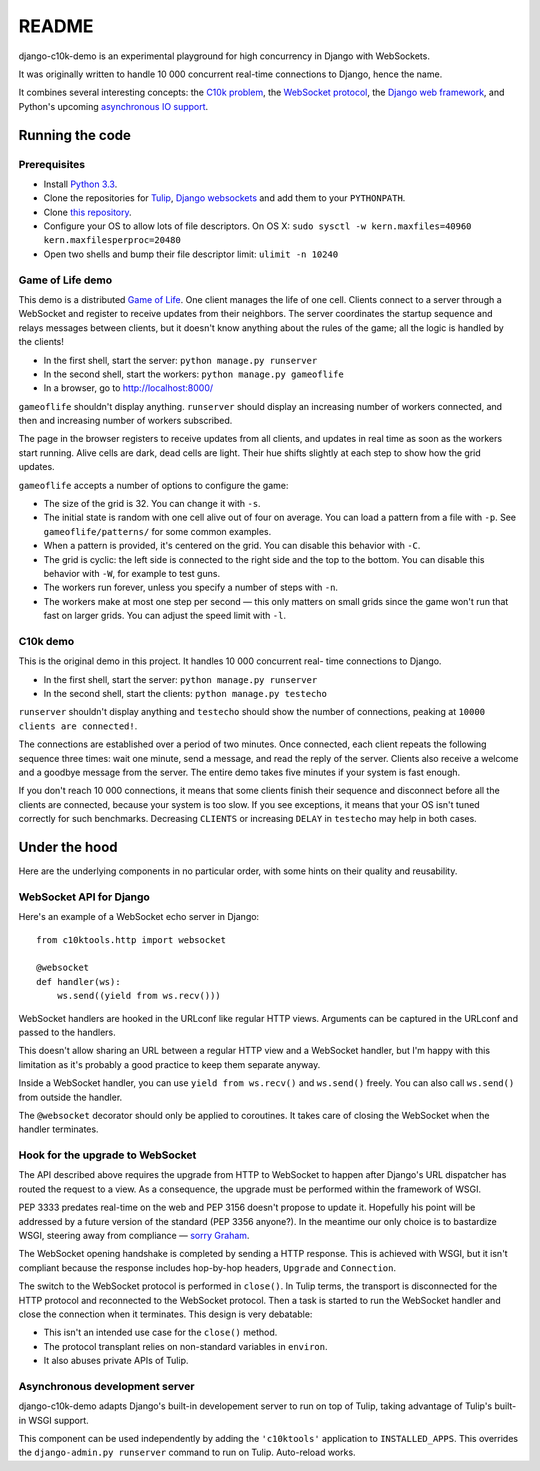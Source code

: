README
======

django-c10k-demo is an experimental playground for high concurrency in Django
with WebSockets.

It was originally written to handle 10 000 concurrent real-time connections to
Django, hence the name.

It combines several interesting concepts: the `C10k problem`_, the `WebSocket
protocol`_, the `Django web framework`_, and Python's upcoming `asynchronous
IO support`_.

.. _C10k problem: http://en.wikipedia.org/wiki/C10k_problem
.. _WebSocket protocol: http://tools.ietf.org/html/rfc6455
.. _Django web framework: https://www.djangoproject.com/
.. _asynchronous IO support: http://www.python.org/dev/peps/pep-3156/

Running the code
----------------

Prerequisites
.............

* Install `Python 3.3`_.
* Clone the repositories for `Tulip`_, `Django`_  `websockets`_ and add them
  to your ``PYTHONPATH``.
* Clone `this repository`_.
* Configure your OS to allow lots of file descriptors.
  On OS X: ``sudo sysctl -w kern.maxfiles=40960 kern.maxfilesperproc=20480``
* Open two shells and bump their file descriptor limit: ``ulimit -n 10240``

.. _Python 3.3: http://www.python.org/getit/
.. _Tulip: http://code.google.com/p/tulip/
.. _Django: https://github.com/django/django
.. _websockets: https://github.com/aaugustin/websockets
.. _this repository: https://github.com/aaugustin/django-c10k-demo

Game of Life demo
.................

This demo is a distributed `Game of Life`_. One client manages the life of one
cell. Clients connect to a server through a WebSocket and register to receive
updates from their neighbors. The server coordinates the startup sequence and
relays messages between clients, but it doesn't know anything about the rules
of the game; all the logic is handled by the clients!

* In the first shell, start the server: ``python manage.py runserver``
* In the second shell, start the workers: ``python manage.py gameoflife``
* In a browser, go to http://localhost:8000/

``gameoflife`` shouldn't display anything. ``runserver`` should display an
increasing number of workers connected, and then and increasing number of
workers subscribed.

The page in the browser registers to receive updates from all clients, and
updates in real time as soon as the workers start running. Alive cells are
dark, dead cells are light. Their hue shifts slightly at each step to show how
the grid updates.

``gameoflife`` accepts a number of options to configure the game:

* The size of the grid is 32. You can change it with ``-s``.
* The initial state is random with one cell alive out of four on average.
  You can load a pattern from a file with ``-p``. See ``gameoflife/patterns/``
  for some common examples.
* When a pattern is provided, it's centered on the grid. You can disable this
  behavior with ``-C``.
* The grid is cyclic: the left side is connected to the right side and the top
  to the bottom. You can disable this behavior with ``-W``, for example to
  test guns.
* The workers run forever, unless you specify a number of steps with ``-n``.
* The workers make at most one step per second — this only matters on small
  grids since the game won't run that fast on larger grids. You can adjust the
  speed limit with ``-l``.

.. _Game of Life: http://en.wikipedia.org/wiki/Conway%27s_Game_of_Life

C10k demo
.........

This is the original demo in this project. It handles 10 000 concurrent real-
time connections to Django.

* In the first shell, start the server: ``python manage.py runserver``
* In the second shell, start the clients: ``python manage.py testecho``

``runserver`` shouldn't display anything and ``testecho`` should show the
number of connections, peaking at ``10000 clients are connected!``.

The connections are established over a period of two minutes. Once connected,
each client repeats the following sequence three times: wait one minute, send
a message, and read the reply of the server. Clients also receive a welcome
and a goodbye message from the server. The entire demo takes five minutes if
your system is fast enough.

If you don't reach 10 000 connections, it means that some clients finish their
sequence and disconnect before all the clients are connected, because your
system is too slow. If you see exceptions, it means that your OS isn't tuned
correctly for such benchmarks. Decreasing ``CLIENTS`` or increasing ``DELAY``
in ``testecho`` may help in both cases.

Under the hood
--------------

Here are the underlying components in no particular order, with some hints on
their quality and reusability.

WebSocket API for Django
........................

Here's an example of a WebSocket echo server in Django::

    from c10ktools.http import websocket

    @websocket
    def handler(ws):
        ws.send((yield from ws.recv()))

WebSocket handlers are hooked in the URLconf like regular HTTP views.
Arguments can be captured in the URLconf and passed to the handlers.

This doesn't allow sharing an URL between a regular HTTP view and a WebSocket
handler, but I'm happy with this limitation as it's probably a good practice
to keep them separate anyway.

Inside a WebSocket handler, you can use ``yield from ws.recv()`` and
``ws.send()`` freely. You can also call ``ws.send()`` from outside the
handler.

The ``@websocket`` decorator should only be applied to coroutines. It takes
care of closing the WebSocket when the handler terminates.

Hook for the upgrade to WebSocket
.................................

The API described above requires the upgrade from HTTP to WebSocket to happen
after Django's URL dispatcher has routed the request to a view. As a
consequence, the upgrade must be performed within the framework of WSGI.

PEP 3333 predates real-time on the web and PEP 3156 doesn't propose to update
it. Hopefully his point will be addressed by a future version of the standard
(PEP 3356 anyone?). In the meantime our only choice is to bastardize WSGI,
steering away from compliance — `sorry`_ `Graham`_.

The WebSocket opening handshake is completed by sending a HTTP response. This
is achieved with WSGI, but it isn't compliant because the response includes
hop-by-hop headers, ``Upgrade`` and ``Connection``.

The switch to the WebSocket protocol is performed in ``close()``. In Tulip
terms, the transport is disconnected for the HTTP protocol and reconnected to
the WebSocket protocol. Then a task is started to run the WebSocket handler
and close the connection when it terminates. This design is very debatable:

- This isn't an intended use case for the ``close()`` method.
- The protocol transplant relies on non-standard variables in ``environ``.
- It also abuses private APIs of Tulip.

.. _sorry: https://twitter.com/GrahamDumpleton/status/316315348049752064
.. _Graham: https://twitter.com/GrahamDumpleton/status/316726248837611521

Asynchronous development server
...............................

django-c10k-demo adapts Django's built-in developement server to run on top of
Tulip, taking advantage of Tulip's built-in WSGI support.

This component can be used independently by adding the ``'c10ktools'``
application to ``INSTALLED_APPS``. This overrides the ``django-admin.py
runserver`` command to run on Tulip. Auto-reload works.

